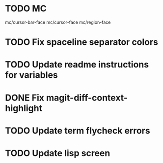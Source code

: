 * TODO MC
mc/cursor-bar-face
mc/cursor-face
mc/region-face
* TODO Fix spaceline separator colors
* TODO Update readme instructions for variables
* DONE Fix magit-diff-context-highlight
  CLOSED: [2018-04-11 Wed 20:49]
* TODO Update term flycheck errors
* TODO Update lisp screen
